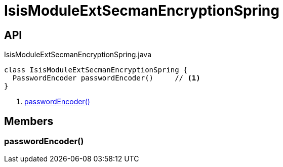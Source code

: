 = IsisModuleExtSecmanEncryptionSpring
:Notice: Licensed to the Apache Software Foundation (ASF) under one or more contributor license agreements. See the NOTICE file distributed with this work for additional information regarding copyright ownership. The ASF licenses this file to you under the Apache License, Version 2.0 (the "License"); you may not use this file except in compliance with the License. You may obtain a copy of the License at. http://www.apache.org/licenses/LICENSE-2.0 . Unless required by applicable law or agreed to in writing, software distributed under the License is distributed on an "AS IS" BASIS, WITHOUT WARRANTIES OR  CONDITIONS OF ANY KIND, either express or implied. See the License for the specific language governing permissions and limitations under the License.

== API

[source,java]
.IsisModuleExtSecmanEncryptionSpring.java
----
class IsisModuleExtSecmanEncryptionSpring {
  PasswordEncoder passwordEncoder()     // <.>
}
----

<.> xref:#passwordEncoder_[passwordEncoder()]

== Members

[#passwordEncoder_]
=== passwordEncoder()

